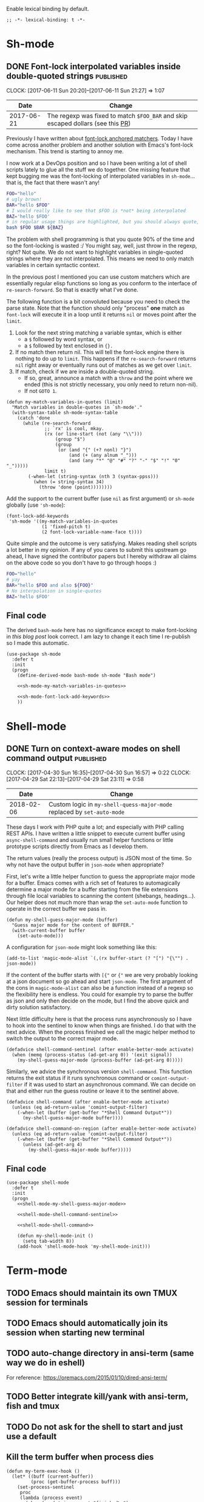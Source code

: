 #+PROPERTY: header-args:elisp :tangle vendor-tangled.el

Enable lexical binding by default.

#+BEGIN_SRC elisp
;; -*- lexical-binding: t -*-
#+END_SRC

* Sh-mode
** DONE Font-lock interpolated variables inside double-quoted strings :published:
   CLOSED: [2017-06-11 Sun 20:58]
   :PROPERTIES:
   :BLOG_TITLE: Font-locking with custom matchers
   :BLOG_FILENAME: 2017-06-11-Font-locking-with-custom-matchers
   :PUBDATE:  [2017-06-11 Sun 20:58]
   :END:
   :LOGBOOK:
   - State "DONE"       from "TODO"       [2017-06-11 Sun 20:58]
   :END:
   :CLOCK:
   CLOCK: [2017-06-11 Sun 20:20]--[2017-06-11 Sun 21:27] =>  1:07
   :END:

#+NAME: sh-mode-changelog
|       Date | Change                                                                        |
|------------+-------------------------------------------------------------------------------|
| 2017-06-21 | The regexp was fixed to match =$FOO_BAR= and skip escaped dollars (see this [[https://github.com/Fuco1/Fuco1.github.io/pull/6][PR]]) |

Previously I have written about [[file:~/org/emacs.org::*The absolute awesomeness of anchored font-lock matchers][font-lock anchored matchers]].  Today I have come across another problem and another solution with Emacs's font-lock mechanism.  This trend is starting to annoy me.

I now work at a DevOps position and so I have been writing a lot of shell scripts lately to glue all the stuff we do together.  One missing feature that kept bugging me was the font-locking of interpolated variables in =sh-mode=... that is, the fact that there wasn't any!

#+BEGIN_SRC bash
FOO="hello"
# ugly brown!
BAR="hello $FOO"
# I would really like to see that $FOO is *not* being interpolated
BAZ='hello $FOO'
# in regular usage things are highlighted, but you should always quote, right?
bash $FOO $BAR ${BAZ}
#+END_SRC

The problem with shell programming is that you quote 90% of the time and so the font-locking is wasted :/  You might say, well, just throw in the regexp, right?  Not quite.  We do not want to highlight variables in single-quoted strings where they are not interpolated.  This means we need to only match variables in certain syntactic context.

In the previous post I mentioned you can use custom matchers which are essentially regular elisp functions so long as you conform to the interface of =re-search-forward=.  So that is exactly what I've done.

The following function is a bit convoluted because you need to check the parse state.  Note that the function should only "process" *one* match as =font-lock= will execute it in a loop until it returns =nil= or moves point after the =limit=.

1. Look for the next string matching a variable syntax, which is either
   - a =$= followed by word syntax, or
   - a =$= followed by text enclosed in ={}.=
2. If no match then return nil.  This will tell the font-lock engine
   there is nothing to do up to =limit=.  This happens if the
   =re-search-forward= returns =nil= right away or eventually runs out of
   matches as we get over =limit=.
3. If match, check if we are inside a double-quoted string.
   - If so, great, announce a match with a =throw= and the point where
     we ended (this is not strictly necessary, you only need to
     return non-nil).
   - If not =GOTO 1=.

#+NAME: sh-mode-my-match-variables-in-quotes
#+BEGIN_SRC elisp :tangle no
(defun my-match-variables-in-quotes (limit)
  "Match variables in double-quotes in `sh-mode'."
  (with-syntax-table sh-mode-syntax-table
    (catch 'done
      (while (re-search-forward
              ;; `rx' is cool, mkay.
              (rx (or line-start (not (any "\\")))
                  (group "$")
                  (group
                   (or (and "{" (+? nonl) "}")
                       (and (+ (any alnum "_")))
                       (and (any "*" "@" "#" "?" "-" "$" "!" "0" "_")))))
              limit t)
        (-when-let (string-syntax (nth 3 (syntax-ppss)))
          (when (= string-syntax 34)
            (throw 'done (point))))))))
#+END_SRC

Add the support to the current buffer (use =nil= as first argument) or =sh-mode= globally (use ='sh-mode=):

#+NAME: sh-mode-font-lock-add-keywords
#+BEGIN_SRC elisp :tangle no
(font-lock-add-keywords
 'sh-mode '((my-match-variables-in-quotes
             (1 'fixed-pitch t)
             (2 font-lock-variable-name-face t))))
#+END_SRC

Quite simple and the outcome is very satisfying.  Makes reading shell scripts a lot better in my opinion.  If any of you cares to submit this upstream go ahead, I have signed the contributor papers but I hereby withdraw all claims on the above code so you don't have to go through hoops :)

#+BEGIN_SRC sh
FOO="hello"
# yay
BAR="hello $FOO and also ${FOO}"
# No interpolation in single-quotes
BAZ='hello $FOO'
#+END_SRC

** Final code

The derived =bash-mode= here has no significance except to make font-locking in [[*Font-lock interpolated variables inside double-quoted strings][this blog post]] look correct.  I am lazy to change it each time I re-publish so I made this automatic.

#+BEGIN_SRC elisp :noweb yes
(use-package sh-mode
  :defer t
  :init
  (progn
    (define-derived-mode bash-mode sh-mode "Bash mode")

    <<sh-mode-my-match-variables-in-quotes>>

    <<sh-mode-font-lock-add-keywords>>
    ))
#+END_SRC

* Shell-mode

** DONE Turn on context-aware modes on shell command output          :published:
   CLOSED: [2017-04-29 Sat 23:10]
   :PROPERTIES:
   :BLOG_FILENAME: 2017-04-29-Turn-on-context-aware-modes-on-shell-command-output
   :END:
   :CLOCK:
   CLOCK: [2017-04-30 Sun 16:35]--[2017-04-30 Sun 16:57] =>  0:22
   CLOCK: [2017-04-29 Sat 22:13]--[2017-04-29 Sat 23:11] =>  0:58
   :END:
   :LOGBOOK:
   - State "DONE"       from              [2017-04-29 Sat 23:10]
   :END:

#+NAME: shell-mode-changelog
|       Date | Change                                                              |
|------------+---------------------------------------------------------------------|
| 2018-02-06 | Custom logic in =my-shell-quess-major-mode= replaced by =set-auto-mode= |

These days I work with PHP quite a lot; and especially with PHP calling REST APIs.  I have written a little snippet to execute current buffer using =async-shell-command=  and usually run small helper functions or little prototype scripts directly from Emacs as I develop them.

The return values (really the process output) is JSON most of the time.  So why not have the output buffer in =json-mode= when appropriate?

First, let's write a little helper function to guess the appropriate major mode for a buffer.  Emacs comes with a rich set of features to automagically determine a major mode for a buffer starting from the file extensions through file local variables to scanning the content (shebangs, headings...).  Our helper does not much more than wrap the =set-auto-mode= function to operate in the correct buffer we pass in.

#+NAME: shell-mode-my-shell-guess-major-mode
#+BEGIN_SRC elisp :tangle no
(defun my-shell-guess-major-mode (buffer)
  "Guess major mode for the content of BUFFER."
  (with-current-buffer buffer
    (set-auto-mode)))
#+END_SRC

A configuration for =json-mode= might look something like this:

#+BEGIN_SRC elisp :tangle no
(add-to-list 'magic-mode-alist `(,(rx buffer-start (? "[") "{\"") . json-mode))
#+END_SRC

If the content of the buffer starts with =[{"= or ={"= we are very probably looking at a json document so go ahead and start =json-mode=.  The first argument of the cons in =magic-mode-alist= can also be a function instead of a regexp so the flexibility here is endless.  You could for example try to parse the buffer as json and only then decide on the mode, but I find the above quick and dirty solution satisfactory.

Next little difficulty here is that the process runs asynchronously so I have to hook into the sentinel to know when things are finished.  I do that with the next advice.  When the process finished we call the magic helper method to switch the output to the correct major mode.

#+NAME: shell-mode-shell-command-sentinel
#+BEGIN_SRC elisp :tangle no
(defadvice shell-command-sentinel (after enable-better-mode activate)
  (when (memq (process-status (ad-get-arg 0)) '(exit signal))
    (my-shell-guess-major-mode (process-buffer (ad-get-arg 0)))))
#+END_SRC

Similarly, we advice the synchronous version =shell-command=.  This function returns the exit status if it runs synchronous command or =comint-output-filter= if it was used to start an asynchronous command.  We can decide on that and either run the guess routine or leave it to the sentinel above.

#+NAME: shell-mode-shell-command
#+BEGIN_SRC elisp :tangle no
(defadvice shell-command (after enable-better-mode activate)
  (unless (eq ad-return-value 'comint-output-filter)
    (-when-let (buffer (get-buffer "*Shell Command Output*"))
      (my-shell-guess-major-mode buffer))))

(defadvice shell-command-on-region (after enable-better-mode activate)
  (unless (eq ad-return-value 'comint-output-filter)
    (-when-let (buffer (get-buffer "*Shell Command Output*"))
      (unless (ad-get-arg 4)
        (my-shell-guess-major-mode buffer)))))
#+END_SRC

** Final code
#+BEGIN_SRC elisp :noweb yes
(use-package shell-mode
  :defer t
  :init
  (progn
    <<shell-mode-my-shell-guess-major-mode>>

    <<shell-mode-shell-command-sentinel>>

    <<shell-mode-shell-command>>

    (defun my-shell-mode-init ()
      (setq tab-width 8))
    (add-hook 'shell-mode-hook 'my-shell-mode-init)))
#+END_SRC
* Term-mode
** TODO Emacs should maintain its own TMUX session for terminals
** TODO Emacs should automatically join its session when starting new terminal
** TODO auto-change directory in ansi-term (same way we do in eshell)
For reference: https://oremacs.com/2015/01/10/dired-ansi-term/
** TODO Better integrate kill/yank with ansi-term, fish and tmux
** TODO Do not ask for the shell to start and just use a default
** Kill the term buffer when process dies

#+NAME: term-mode-my-term-exec-hook
#+BEGIN_SRC elisp :tangle no
(defun my-term-exec-hook ()
  (let* ((buff (current-buffer))
         (proc (get-buffer-process buff)))
    (set-process-sentinel
     proc
     (lambda (process event)
       (when (or (string= event "finished\n")
                 (string-prefix-p "exited abnormally" event))
         (kill-buffer buff))))))

(add-hook 'term-exec-hook 'my-term-exec-hook)
#+END_SRC

** Final code

#+BEGIN_SRC elisp :noweb yes
(use-package term
  :config
  (bind-key "M-o" 'elwm-activate-window term-raw-map)

  (defun my-term-mode-init ()
;;   (compilation-minor-mode 1)
  )

  (add-hook 'term-mode-hook 'my-term-mode-init)

  <<term-mode-my-term-exec-hook>>
  )
#+END_SRC
* ess-mode

#+begin_src elisp
(use-package ess
  :config
  (progn
    (defun my-ess-eval-last-sexp ()
      (interactive)
      (-when-let (ok (sp-get-sexp t))
        (sp-get ok
          (ess-eval-region :beg-prf :end nil))))
    (bind-key "C-x C-e" 'my-ess-eval-last-sexp ess-r-mode-map)))
#+end_src

* DONE fontify-face: Fontification of symbols referencing faces      :published:
CLOSED: [2018-04-10 Tue 21:02]
:PROPERTIES:
:BLOG_FILENAME: 2018-04-10-fontify-face:-Fontification-of-symbols-referencing-faces
:PUBDATE:  [2018-04-10 Tue 21:02]
:END:
:LOGBOOK:
- State "DONE"       from              [2018-04-10 Tue 21:02]
:END:
:CLOCK:
CLOCK: [2018-04-10 Tue 20:38]--[2018-04-10 Tue 21:02] =>  0:24
:END:

Today I was updating [[https://github.com/Fuco1/.emacs.d/tree/master/themes][my theme]] to support some additional packages.
I'm a big fan of face inheritance because it makes things very
consistent across the board.  In particular I'm trying to reuse the
faces in the =font-lock-= group as much as possible.

I have even created a similar hierarchy for the various markup systems
such as markdown, org mode, rst, textile, latex and others.  It's
called, unsurprisingly, =markup= and contains all the common elements
such as headers, code text, emphasis and so on.  I then make all the
other modes inherit from this set of faces and thus achieve a
consistent look and feel across all the markup
modes.[fn:3152f1a6034caae:I might somehow package this in the future
but haven't found a good way to plug this into existing themes.  If
you have ideas let me know!].  Have a loop at the definitions if this
makes no sense to you yet!

Anyway, while I was working on adding new faces I got annoyed because
I couldn't see what I was doing.  I sometimes inherit from multiple
faces to make combined faces, sometimes I just add a parameter or two
and it's difficult to see the results. Usually you need to switch to a
different buffer (with the mode you are theming), find the desired
element and look what's going on.

Why couldn't the face name itself be fontified with the face? A ha!  I
already use [[https://elpa.gnu.org/packages/rainbow-mode.html][rainbow-mode]] which colorizes color references such as
#fafafa with the color they represent.  So I'm thinking along the same
lines: the symbols representing faces should be fontified with that
face.  This will make the feedback look much shorter and the
development much faster and more convenient.

I have quickly turned this idea into a package and called it
[[https://github.com/Fuco1/fontify-face][fontify-face]].  The code is rather unsurprising, just a couple lines.
The most interesting part is the function
=fontify-face-colorize-matched-face= which computes the face from the
matched region and then passes it back to font-lock to do its thing.

This works because font-lock allows arbitrary forms in every place
where you can pass a face reference.  The rule is, this form must
evaluate to

- a face reference,
- or a plist representing face properties,
- or nil if we don't want do do anything with the match.

The form I use is =(funcall 'fontify-face-colorize-matched-face)=
because I dislike just passing random blobs of code around.  This way
I can redefine the function without having to mess around with
removing the old forms from =font-lock-keywords-alist=.  This is similar
in logic to why you shouldn't put lambda forms in hooks.

So that's it folks.  Finally, here are some pictures:

#+CAPTION: magit and friends
https://i.imgur.com/hjJQVyL.png

#+CAPTION: markup faces
https://i.imgur.com/1ksWpt3.png

#+begin_src elisp :exports none
(use-package fontify-face :straight t)
#+end_src

* DONE Using bookmarks with eshell and docker-tramp
    CLOSED: [2017-10-08 Sun 12:25] SCHEDULED: <2017-10-08 Sun 12:00-12:40>
    :PROPERTIES:
    :BLOG_FILENAME: 2017-10-08-Using-bookmarks-with-eshell-and-docker-tramp
    :PUBDATE:  [2017-10-08 Sun 12:25]
    :END:
    :LOGBOOK:
    - State "DONE"       from "NEXT"       [2017-10-08 Sun 12:25]
    :END:
    :CLOCK:
    CLOCK: [2017-10-08 Sun 11:58]--[2017-10-08 Sun 12:30] =>  0:32
    :END:

Emacs comes with a pretty extensible bookmarking system.  As expected,
you can bookmark files (including positions in the file!) in order to
quickly navigate to commonly used files.  I use this for my config
files, personal/gdt org files, my ledger file and so on.

Thanks to the Emacs philosophy of everything being a buffer you can
also bookmark a plethora of special buffers such as email buffers,
elfeed entries, info pages, help pages, dired buffers and many more.
Pretty much any buffer which can be reconstructed from a set of input
arguments can be bookmarked.

As a bonus it all works through the same interface, by default bound
to =C-x r m=, so you can just hit that to see if the buffer's type is
supported or not.

Adding support for new buffers is also amazingly simple.  All you need
to do is define a function which makes a bookmark /record/.  A bookmark
record is simply an alist with arbitrary data.  You can save any state
there that is necessary for the recreation of the buffer.  The only
required key is =handler= which has a function as a value.  This
function is given the entire bookmark record and is responsible for
recreating the buffer.

You then locally assign (with =setq-local=) this record creating
function to =bookmark-make-record-function= which is internally used by
=bookmark.el= when you ask it to create a record.

Recently I've been using [[https://www.docker.com/][docker]] (especially [[https://docs.docker.com/compose/][docker-compose]]) a lot and
one thing that comes up fairly often during development is that you
might want to execute some commands inside the container (for example
when you are using the [[https://medium.com/@alexeiled/docker-pattern-the-build-container-b0d0e86ad601][build container pattern]]).

What bothered me was the fact that I had to leave Emacs, jump to the
terminal and fire away the commands in there.  Turns out someone
clever figured out a way of using TRAMP[fn:1576a5b050a859aa:The
package [[https://github.com/emacs-pe/docker-tramp.el][docker-tramp.el]] is available on MELPA] to connect into docker
containers.  Combined with this, I can use eshell to jump into docker
container and execute commands in there.  Whoa!

#+BEGIN_EXAMPLE
[12:15:50]:~/$ docker ps
CONTAINER ID        IMAGE                 NAMES
e015daa0ceac        fuco1/zathura:0.3.7   focused_hugle
[12:15:52]:~/$ cd /docker:focused_hugle:/
[12:17:01]:/docker:focused_hugle:$ ls
bin   etc     lib    mnt   root  srv  usr      zathura-cb           zathura-ps
boot  girara  lib64  opt   run   sys  var      zathura-djvu
dev   home    media  proc  sbin  tmp  zathura  zathura-pdf-poppler
#+END_EXAMPLE

To tie all of this together I've written a small package
[[https://github.com/Fuco1/eshell-bookmark][eshell-bookmark]][fn:2555a1662558ab6:Now available on MELPA/Stable]
which adds bookmark support to eshell buffers.  More specifically,
when the bookmark is activated it tries to open an eshell in the
directory where the bookmark was created.  If an eshell session
already exists, it just =cd=s into that directory.  The entire package
is less than 30 lines including docstrings.  This is really the ideal
of extensibility.

Thanks to =docker-compose= containers having predictable names, I can
now bookmark each container's eshell session and quickly jump between
them as necessary, all from within Emacs.  No more =$ docker-compose
exec application ...=!

#+BEGIN_SRC elisp
(use-package eshell-bookmark
  :after eshell
  :config
  (add-hook 'eshell-mode-hook #'eshell-bookmark-setup))
#+END_SRC
